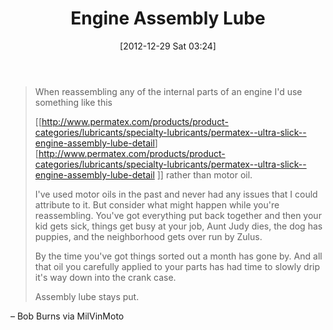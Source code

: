 #+POSTID: 6849
#+DATE: [2012-12-29 Sat 03:24]
#+OPTIONS: toc:nil num:nil todo:nil pri:nil tags:nil ^:nil TeX:nil
#+CATEGORY: Link
#+TAGS: Motorcycle, Repair
#+TITLE: Engine Assembly Lube

#+BEGIN_QUOTE
  When reassembling any of the internal parts of an engine I'd use
something like this

[[http://www.permatex.com/products/product-categories/lubricants/specialty-lubricants/permatex--ultra-slick--engine-assembly-lube-detail][http://www.permatex.com/products/product-categories/lubricants/specialty-lubricants/permatex--ultra-slick--engine-assembly-lube-detail
]]
rather than motor oil.

I've used motor oils in the past and never had any issues that I could
attribute to it. But consider what might happen while you're
reassembling. You've got everything put back together and then your
kid gets sick, things get busy at your job, Aunt Judy dies, the dog
has puppies, and the neighborhood gets over run by Zulus.

By the time you've got things sorted out a month has gone by. And all
that oil you carefully applied to your parts has had time to slowly
drip it's way down into the crank case.

Assembly lube stays put.

#+END_QUOTE


-- Bob Burns via MilVinMoto



